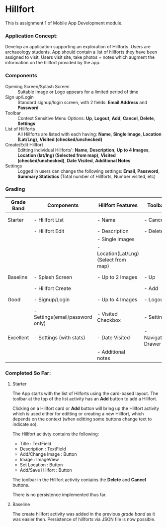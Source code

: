 #+OPTIONS: toc:nil

* Hillfort
This is assignment 1 of Mobile App Development module.

*** Application Concept:
Develop an application supporting an exploration of Hillforts.
Users are archaeology students.
App should contain a list of hillforts they have been assigned to visit.
Users visit site, take photos + notes which augment the information on the hillfort provided by the app.

*** Components

- Opening Screen/Splash Screen :: Suitable Image or Logo appears for a limited period of time
- Sign up/Login :: Standard signup/login screen, with 2 fields: *Email Address* and *Password*
- Toolbar :: Context Sensitive Menu Options: *Up*, *Logout*, *Add*, *Cancel*, *Delete*, *Settings*
- List of Hillforts :: All Hillforts are listed with each having: *Name*, *Single Image*, *Location (Lat/Lng)*, *Visited (checked/unchecked)*
- Create/Edit Hillfort :: Editting individual Hillforts': *Name*, *Description*, *Up to 4 Images*, *Location (lat/lng) (Selected from map)*, *Visited (checked/unchecked)*, *Date Visited*, *Additional Notes*
- Settings :: Logged in users can change the following settings: *Email*, *Password*, *Summary Statistics* (Total number of Hillforts, Number visited, etc)

*** Grading

| *Grade Band* | *Components*                    | *Hillfort Features*                   | *Toolbar*           | *Persistence*    | *Git*           |
|--------------+---------------------------------+---------------------------------------+---------------------+------------------+-----------------|
| Starter      | - Hillfort List                 | - Name                                | - Cancel            | None             | Single Commit   |
|              | - Hillfort Edit                 | - Description                         | - Delete            |                  |                 |
|              |                                 | - Single Images                       |                     |                  |                 |
|              |                                 | - Location(Lat/Lng) (Select from map) |                     |                  |                 |
|--------------+---------------------------------+---------------------------------------+---------------------+------------------+-----------------|
| Baseline     | - Splash Screen                 | - Up to 2 Images                      | - Up                | Placemark (JSON) | Commit History  |
|              | - Hillfort Create               |                                       | - Add               |                  |                 |
|--------------+---------------------------------+---------------------------------------+---------------------+------------------+-----------------|
| Good         | - Signup/Login                  | - Up to 4 Images                      | - Logout            | User (JSON)      | Tagged Releases |
|              | - Settings(email/password only) | - Visited Checkbox                    | - Settings          |                  |                 |
|--------------+---------------------------------+---------------------------------------+---------------------+------------------+-----------------|
| Excellent    | - Settings (with stats)         | - Date Visited                        | - Navigation Drawer | Unified (JSON)   | Branching Model |
|              |                                 | - Additional notes                    |                     |                  |                 |

*** Completed So Far:

**** Starter
     The App starts with the list of Hilforts using the card-based layout.
     The toolbar at the top of the list activity has an *Add* button to add a Hillfort.

     Clicking on a Hillfort card or *Add* button will bring up the Hillfort activity which is used either for editting or creating a new Hillfort,
     which depends on the context (when editting some buttons change text to indicate so).

     The Hillfort acitivty contains the following:
     - Title : TextField
     - Description : TextField
     - Add/Change Image : Button
     - Image : ImageView
     - Set Location : Button
     - Add/Save Hillfort : Button

     The toolbar in the Hillfort activity contains the *Delete* and *Cancel* buttons.

     There is no persistence implemented thus far.

     
**** Baseline
     The create hillfort activity was added in the previous /grade band/ as it was easier then.
     Persistence of hillforts via JSON file is now possible.
     
